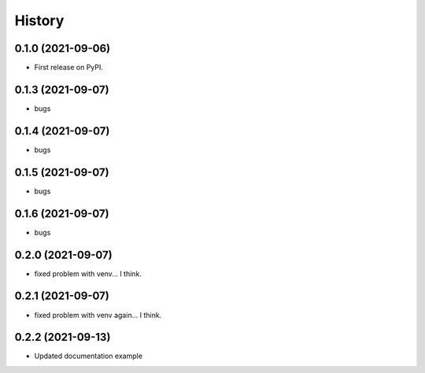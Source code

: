 =======
History
=======

0.1.0 (2021-09-06)
------------------

* First release on PyPI.


0.1.3 (2021-09-07)
------------------

* bugs

0.1.4 (2021-09-07)
------------------

* bugs

0.1.5 (2021-09-07)
------------------

* bugs

0.1.6 (2021-09-07)
------------------

* bugs

0.2.0 (2021-09-07)
------------------

* fixed problem with venv... I think.

0.2.1 (2021-09-07)
------------------

* fixed problem with venv again... I think.

0.2.2 (2021-09-13)
------------------

* Updated documentation example